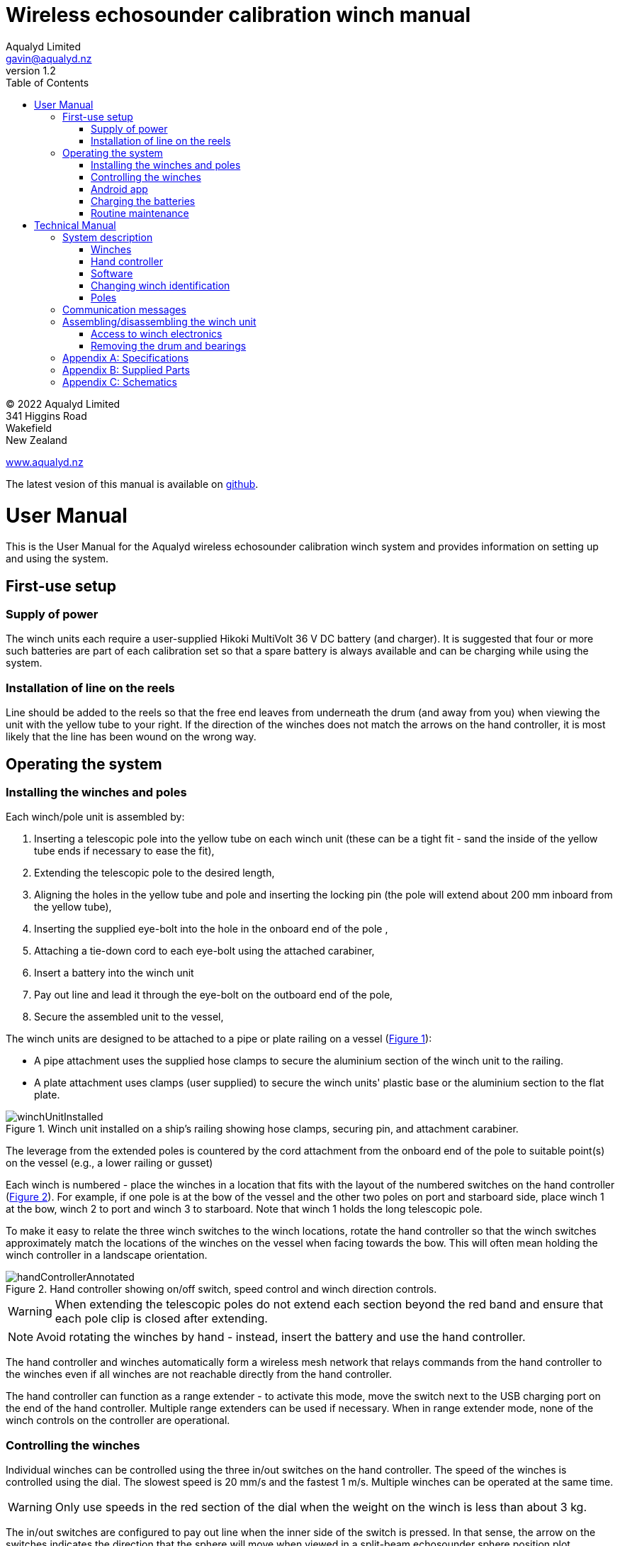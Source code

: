 = Wireless echosounder calibration winch manual
:author: Aqualyd Limited
:email: gavin@aqualyd.nz
:revnumber: 1.2
:revdata: November 2022
:sectnums!:
:doctype: book
:toc:
:toclevels: 4
:xrefstyle: short
:imagesdir: ../.
:chapter-label:
:hide-uri-scheme:

[colophon]

(C) 2022 Aqualyd Limited +
341 Higgins Road +
Wakefield +
New Zealand

https://www.aqualyd.nz

The latest vesion of this manual is available on https://github.com/gavinmacaulay/wireless-winches.git[github].

= User Manual

This is the User Manual for the Aqualyd wireless echosounder calibration winch system and provides information on setting up and using the system.

== First-use setup

=== Supply of power

The winch units each require a user-supplied Hikoki MultiVolt 36 V DC battery (and charger). It is suggested that four or more such batteries are part of each calibration set so that a spare battery is always available and can be charging while using the system.

=== Installation of line on the reels

Line should be added to the reels so that the free end leaves from underneath the drum (and away from you) when viewing the unit with the yellow tube to your right. If the direction of the winches does not match the arrows on the hand controller, it is most likely that the line has been wound on the wrong way.

== Operating the system

=== Installing the winches and poles

Each winch/pole unit is assembled by:

1. Inserting a telescopic pole into the yellow tube on each winch unit (these can be a tight fit - sand the inside of the yellow tube ends if necessary to ease the fit), 
2. Extending the telescopic pole to the desired length,
3. Aligning the holes in the yellow tube and pole and inserting the locking pin (the pole will extend about 200 mm inboard from the yellow tube),
4. Inserting the supplied eye-bolt into the hole in the onboard end of the pole ,
5. Attaching a tie-down cord to each eye-bolt using the attached carabiner,
6. Insert a battery into the winch unit
7. Pay out line and lead it through the eye-bolt on the outboard end of the pole,
8. Secure the assembled unit to the vessel,

The winch units are designed to be attached to a pipe or plate railing on a vessel (<<assembled_installed_winch_unit>>):

- A pipe attachment uses the supplied hose clamps to secure the aluminium section of the winch unit to the railing. 
- A plate attachment uses clamps (user supplied) to secure the winch units' plastic base or the aluminium section to the flat plate. 

.Winch unit installed on a ship's railing showing hose clamps, securing pin, and attachment carabiner.
[[assembled_installed_winch_unit]]
image::images/winchUnitInstalled.svg[scaledwidth=14cm,align="center"]

The leverage from the extended poles is countered by the cord attachment from the onboard end of the pole to suitable point(s) on the vessel (e.g., a lower railing or gusset)

Each winch is numbered - place the winches in a location that fits with the layout of the numbered switches on the hand controller (<<hand_controller>>). For example, if one pole is at the bow of the vessel and the other two poles on port and starboard side, place winch 1 at the bow, winch 2 to port and winch 3 to starboard. Note that winch 1 holds the long telescopic pole.

To make it easy to relate the three winch switches to the winch locations, rotate the hand controller so that the winch switches approximately match the locations of the winches on the vessel when facing towards the bow. This will often mean holding the winch controller in a landscape orientation.

.Hand controller showing on/off switch, speed control and winch direction controls.
[[hand_controller]]
image::images/handControllerAnnotated.svg[scaledwidth=8cm,align="center"]

WARNING: When extending the telescopic poles do not extend each section beyond the red band and ensure that each pole clip is closed after extending.

NOTE: Avoid rotating the winches by hand - instead, insert the battery and use the hand controller.

The hand controller and winches automatically form a wireless mesh network that relays commands from the hand controller to the winches even if all winches are not reachable directly from the hand controller. 

The hand controller can function as a range extender - to activate this mode, move the switch next to the USB charging port on the end of the hand controller. Multiple range extenders can be used if necessary. When in range extender mode, none of the winch controls on the controller are operational.

=== Controlling the winches

Individual winches can be controlled using the three in/out switches on the hand controller. The speed of the winches is controlled using the dial. The slowest speed is 20 mm/s and the fastest 1 m/s. Multiple winches can be operated at the same time.

WARNING: Only use speeds in the red section of the dial when the weight on the winch is less than about 3 kg.

The in/out switches are configured to pay out line when the inner side of the switch is pressed. In that sense, the arrow on the switches indicates the direction that the sphere will move when viewed in a split-beam echosounder sphere position plot.

NOTE: It is easy to operate the winches without observing the winch and this can quickly cause unintentional damage to the winches or the poles (e.g., pulling a line too hard when the line is caught on the hull, paying out line when there is no tension on the line leading to tangles). Experience suggests that until the sphere is visible on the echosounder split-beam display, all operation of the winches should be done while observing the winch/pole unit.

=== Android app

An app is available on the Google Play Store under the name ``"Aqualyd Winch Status"`` (include the quote marks when searching) or via https://play.google.com/store/apps/details?id=nz.aqualyd.winchStatus. The app requires an Android device running version 9 of Android or later that supports Bluetooth. 

The app shows information about the winches, including line out, line speed, battery voltage, and internal winch temperature (<<android_app>>). The app does not provide a way to control the winches. 

.Screenshot from the Android app.
[[android_app]]
image::images/app_white_screenshot.png[scaledwidth=6cm,align="center"]

=== Charging the batteries 

The hand controller contains rechargable batteries. To charge this, connect the supplied USB cable to the unit and to a USB power supply (the USB port on a computer is fine) and _turn the unit on_. 

Charging a completely flat battery will take about 4 hours - no harm will occur to the battery if it is connected to the charger for longer than this. A fully charged battery will power a unit for about 40 hours.

Note that the unit will be operating and transmitting whenever USB power is suppled, but will not charge the battery until the power switch is turned on (the on/off switch connects or disconnects the battery from the system - it does not affect supply of USB power to the unit's electronics). This means that a unit with a flat, faulty, or absent battery can be used normally by connecting USB power - it will operate as per normal and charge the battery if present.

No external indication is given as to whether the battery is being charged (there is an internal LED that shows the charging state).

WARNING: Charging will only occur when the on/off switch on the hand controller or range extender is in the on position.

=== Routine maintenance

After each use of the system:

- gently wash down the winches and poles in freshwater
- separate out the telescopic parts of the poles and allow any internal water to dry before reassembling

NOTE: The winch batteries are best stored in a partially discharged state. It is recommended that the batteries are charged prior to a calibration rather than immediately after a calibration.

= Technical Manual

This is the Technical Manual for the Aqualyd wireless echosounder calibration winch system. This section provides details on how the system works, the main components, and information to assist with repair and modifications of the system.

== System description

The overall system consists of a hand controller, three winches, and an optional range extender. Communication between these units occurs via a 2.4 GHz mesh network, provided by Digi XBee3 radio modules. The hand controller broadcasts a message at 10 Hz that contains the state of all three in/out switches (up, down, stationary) and the potentiometer (0-255). Each winch unit listens to these messages, picks out the relevant in/out switch state and sends speed and direction commands to the motor controller, which operates the stepper model to rotate the winch drum. The relationship between the speed setting on the hand controller and the actual motor speed is determined by calculations done by the code running in the winch unit. At every 5th broadcast, each winch replies with winch status information which the hand controller sends via bluetooth to an Android app.

The system is provided in two parts: 1) a transit/storage case that contains the hand controllers and three winch units, and 2) a tube that contains three telescopic poles (<<whole_system>>). 

.Supplied winch system showing (left) the transit case with included winches and controllers, and (right) the transit case and pole tube.
[[whole_system]]
image::images/wholeSystem.svg[scaledwidth=18cm,float=right]

=== Winches

The motors are of NEMA 23 size with an integrated 4.25:1 planetary gearbox, supplied by StepperOnline (model 23HS30-2804S-PG4). The motor is driven from a Pololu Tic T246 motor controller which is controlled via serial communication with a microPython programm running on the XBee3 radio module in each winch unit.

The acceleration and decceleration applied when the motor speed is changed is determined by a programmable setting in the Tic T246, as well as the maximum motor speed, and command timeout when no hand controller messages are received. 

The winches were designed to hold a 6 kg load and are able to lift and lower 6 kg at slow speeds. Operation at higher speeds is only possible with smaller loads. The winch units operate with a 10-40 V DC input, but 36 V is needed to achieve sufficient motor torque to hold a 6 kg line load. 

=== Hand controller

The hand controller contains a Digi XBee3 radio module, switches, a potentiometer, and rechargable battery. The XBee3 is integrated in a SparkFun Thing Plus XBee3 board (P/N WRL-15454) which provides power to the XBee3 via USB or a Lithium-Polymer battery. Battery management circuitry is also included that will charge the battery when USB power is provided.

A switch on the hand controller sets whether the hand controller operates as a controller or as a range extender. In range extender mode the unit sends no control messages to the winches.

=== Software

The hand controller runs a microPython program on the XBee3 module to translate buttons presses and speed setting into the message that is broadcast to the winches. The XBee3 in each winch also runs a microPython program that receives these messages, decodes them and sends motor speed and direction commands to the motor controller. The code that runs on these XBee3 modules is available on https://github.com/gavinmacaulay/wireless-winches.git[github].

Uploading the microPython code to the XBee3 module in the hand controller is done via the USB connector on the hand controller. Uploading to the XBee3 module in the winches requires a separate board that provides serial communication access to the Xbee3 (e.g. an XBee Grove Development Board). Modifying the parameters in the Pololu motor controller can be done via the USB connector on the Pololu unit. 

=== Changing winch identification

Changing the winch identification may be necessary when replacing a faulty winch. 

Each winch has an identification number (1, 2, 3). This is used by each winch to select the appropriate part of the message sent by the hand controller. This number is stored in the NI parameter in the XBee3 unit and is read when powering up. Changing this number can be done using the Digi XCTU software (via USB) or the Digi XBee mobile app (via Bluetooth). The Bluetooth password is *aqualyd*.

Note that the hand controller only sends out messages to winches with identification codes of 1, 2, or 3. If the winch NI parameter is set to any other value that winch will not act on any commands from the hand controller.

=== Poles

The poles are telescopic and made of a 50/50 mix of carbon fibre and fibreglass. They are originally made for window washing and replacements are readily available from cleaning suppliers.

== Communication messages

The message broadcast from the hand controller to the winches consists of a single string containing six ASCII characters.

The first three characters specify the required winch motion for each winch (first character for winch 1, second for winch 2 and the third for winch 3). The value of each character is `0`, `1`, or `2`. `0` means to stop the winch, `1` to pay out line, and `2` to take in line.

The last three characters are an integer number between 0 and 255 that gives the position of the speed dial. 

For example, a message of `000105` will ensure that all winches are stopped and a message of `011000` will cause winches 2 and 3 to pay line out at the minimum speed. A message of `201255` will cause winch 1 to take line in and winch 3 to pay line out, both at the maximum speed. Winch 2 will not rotate.

The winch status message generated by each winch unit is forwarded by the hand controller using the Xbee3 User Data Frame mechanism over the Bluetooth Low Energy communication link. The hand controller simply repeats the messages it receives from the winches without altering the content. The message is a comma separated ASCII string in the form:

`w,v.v,t,pp.pp,ss.ss`

where the fields indicate:

[%autowidth]
|===
|Field|Content|Decimal places|Units
|w|Winch identification (1, 2, or 3)||
|v.v|Battery voltage|1|V
|t|Winch internal temperature|0|&deg;C
|pp.pp|Line paid out (can include leading negative sign)|2|m
|ss.ss|Line speed (can include leading negative sign)|2|m s^-1^
|===

A negative line paid out value indicates the line has been taken in more than paid out. A negative line speed indicates the line is being taken in.

== Assembling/disassembling the winch unit

tbc

=== Access to winch electronics

tbc

=== Removing the drum and bearings

tbc

[appendix]
== Specifications

[%autowidth,cols="<,>,>"]
|===
|Parameter|Value|Units
|Maximum line speed|1|m/s
|Minimum line speed|0.02|m/s
|||
|Maximum stationary load|6|kg
|Maximum load at 1 m/s line speed|~1.5|kg
|Maximum load at 0.5 m/s line speed|~3|kg
|||
|Winch supply voltage|10-40|V DC
|Winch supply voltage for design performance|36|V DC
|||
|Current usage at 6 kg load, 0.02 m/s|<0.1|A
|Peak current usage at 3 kg load, 0.5 m/s|0.07|A
|Recommended minimum current rating of power supply|1.5|A
|Maximum current usage based on motor specs|3.4|A
|||
|Wireless communication protocol|XBee DigiMesh|
|DigiMesh network identification|0xA1A1|
|DigiMesh network channel|0x1A|
|DigiMesh wireless channel|26 (2480 MHz)|
|||
|Hand controller/range extender battery|Nokia BL-5C|
|Battery chemistry|Lithium Ion|
|Battery voltage|3.7|V
|Battery rating|1.05|Ah
|Battery rating|3.8|Wh
|===

[appendix]
== Supplied Parts
A wireless system consists of the following components:

[%autowidth]
|===
|Component|Quantity
|Transit/storage case (Nanuk 960)|1
|Case foam (lower tray)|1
|Case foam (upper tray)|1
|Winch unit (short pole)|2
|Winch unit (long pole)|1
|Hand controller|2
|Pole transit/storage pipe|1
|Short pole|2
|Long pole|1
|Pole attachment cord|3
|Pole attachment eyebolt|3
|Charging cord (USB)|1
|User & Technical manual|1
|Hose clamps (46-70 mm diameter)|6
|===

[appendix]
== Schematics

.Wiring schematic for the winch unit.
[[winch_schematic]]
image::schematics/winch box.svg[]

.Wiring schematic for the hand controller and range extender
[[controller_schematics]]
image::schematics/controller layout.svg[]

